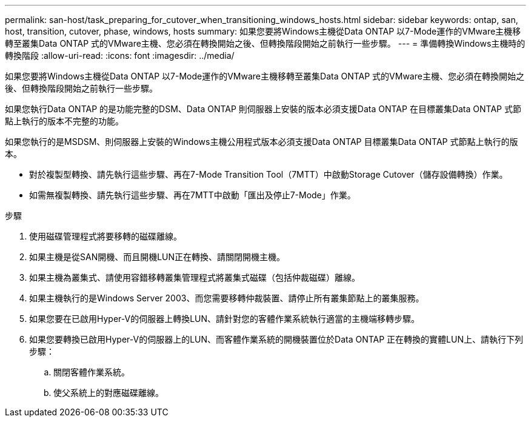 ---
permalink: san-host/task_preparing_for_cutover_when_transitioning_windows_hosts.html 
sidebar: sidebar 
keywords: ontap, san, host, transition, cutover, phase, windows, hosts 
summary: 如果您要將Windows主機從Data ONTAP 以7-Mode運作的VMware主機移轉至叢集Data ONTAP 式的VMware主機、您必須在轉換開始之後、但轉換階段開始之前執行一些步驟。 
---
= 準備轉換Windows主機時的轉換階段
:allow-uri-read: 
:icons: font
:imagesdir: ../media/


[role="lead"]
如果您要將Windows主機從Data ONTAP 以7-Mode運作的VMware主機移轉至叢集Data ONTAP 式的VMware主機、您必須在轉換開始之後、但轉換階段開始之前執行一些步驟。

如果您執行Data ONTAP 的是功能完整的DSM、Data ONTAP 則伺服器上安裝的版本必須支援Data ONTAP 在目標叢集Data ONTAP 式節點上執行的版本不完整的功能。

如果您執行的是MSDSM、則伺服器上安裝的Windows主機公用程式版本必須支援Data ONTAP 目標叢集Data ONTAP 式節點上執行的版本。

* 對於複製型轉換、請先執行這些步驟、再在7-Mode Transition Tool（7MTT）中啟動Storage Cutover（儲存設備轉換）作業。
* 如需無複製轉換、請先執行這些步驟、再在7MTT中啟動「匯出及停止7-Mode」作業。


.步驟
. 使用磁碟管理程式將要移轉的磁碟離線。
. 如果主機是從SAN開機、而且開機LUN正在轉換、請關閉開機主機。
. 如果主機為叢集式、請使用容錯移轉叢集管理程式將叢集式磁碟（包括仲裁磁碟）離線。
. 如果主機執行的是Windows Server 2003、而您需要移轉仲裁裝置、請停止所有叢集節點上的叢集服務。
. 如果您要在已啟用Hyper-V的伺服器上轉換LUN、請針對您的客體作業系統執行適當的主機端移轉步驟。
. 如果您要轉換已啟用Hyper-V的伺服器上的LUN、而客體作業系統的開機裝置位於Data ONTAP 正在轉換的實體LUN上、請執行下列步驟：
+
.. 關閉客體作業系統。
.. 使父系統上的對應磁碟離線。



